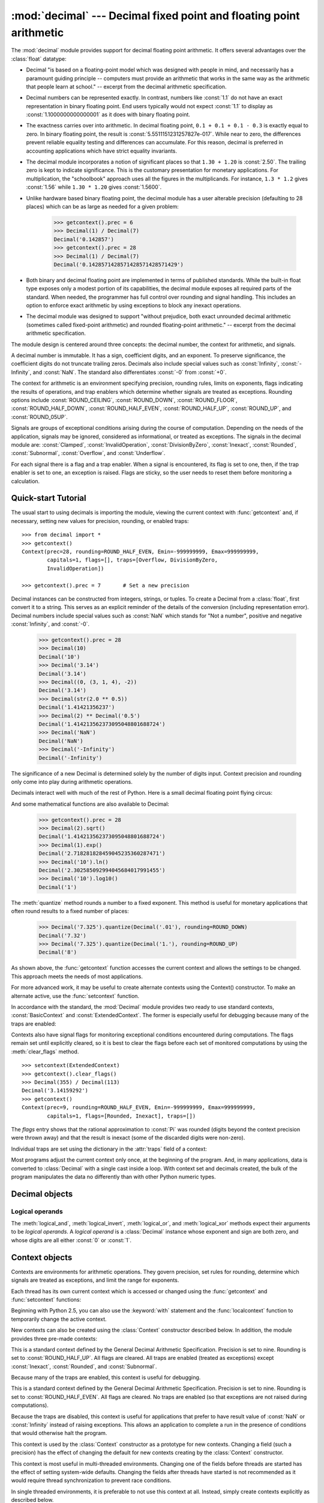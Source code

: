 
:mod:`decimal` --- Decimal fixed point and floating point arithmetic
====================================================================

.. module:: decimal
   :synopsis: Implementation of the General Decimal Arithmetic  Specification.


.. moduleauthor:: Eric Price <eprice at tjhsst.edu>
.. moduleauthor:: Facundo Batista <facundo at taniquetil.com.ar>
.. moduleauthor:: Raymond Hettinger <python at rcn.com>
.. moduleauthor:: Aahz <aahz at pobox.com>
.. moduleauthor:: Tim Peters <tim.one at comcast.net>


.. sectionauthor:: Raymond D. Hettinger <python at rcn.com>

.. versionadded:: 2.4

.. import modules for testing inline doctests with the Sphinx doctest builder
.. testsetup:: *

   import decimal
   import math
   from decimal import *
   # make sure each group gets a fresh context
   setcontext(Context())

The :mod:`decimal` module provides support for decimal floating point
arithmetic.  It offers several advantages over the :class:`float` datatype:

* Decimal "is based on a floating-point model which was designed with people
  in mind, and necessarily has a paramount guiding principle -- computers must
  provide an arithmetic that works in the same way as the arithmetic that
  people learn at school." -- excerpt from the decimal arithmetic specification.

* Decimal numbers can be represented exactly.  In contrast, numbers like
  :const:`1.1` do not have an exact representation in binary floating point. End
  users typically would not expect :const:`1.1` to display as
  :const:`1.1000000000000001` as it does with binary floating point.

* The exactness carries over into arithmetic.  In decimal floating point, ``0.1
  + 0.1 + 0.1 - 0.3`` is exactly equal to zero.  In binary floating point, the result
  is :const:`5.5511151231257827e-017`.  While near to zero, the differences
  prevent reliable equality testing and differences can accumulate. For this
  reason, decimal is preferred in accounting applications which have strict
  equality invariants.

* The decimal module incorporates a notion of significant places so that ``1.30
  + 1.20`` is :const:`2.50`.  The trailing zero is kept to indicate significance.
  This is the customary presentation for monetary applications. For
  multiplication, the "schoolbook" approach uses all the figures in the
  multiplicands.  For instance, ``1.3 * 1.2`` gives :const:`1.56` while ``1.30 *
  1.20`` gives :const:`1.5600`.

* Unlike hardware based binary floating point, the decimal module has a user
  alterable precision (defaulting to 28 places) which can be as large as needed for
  a given problem:

     >>> getcontext().prec = 6
     >>> Decimal(1) / Decimal(7)
     Decimal('0.142857')
     >>> getcontext().prec = 28
     >>> Decimal(1) / Decimal(7)
     Decimal('0.1428571428571428571428571429')

* Both binary and decimal floating point are implemented in terms of published
  standards.  While the built-in float type exposes only a modest portion of its
  capabilities, the decimal module exposes all required parts of the standard.
  When needed, the programmer has full control over rounding and signal handling.
  This includes an option to enforce exact arithmetic by using exceptions
  to block any inexact operations.

* The decimal module was designed to support "without prejudice, both exact
  unrounded decimal arithmetic (sometimes called fixed-point arithmetic)
  and rounded floating-point arithmetic."  -- excerpt from the decimal
  arithmetic specification.

The module design is centered around three concepts:  the decimal number, the
context for arithmetic, and signals.

A decimal number is immutable.  It has a sign, coefficient digits, and an
exponent.  To preserve significance, the coefficient digits do not truncate
trailing zeros.  Decimals also include special values such as
:const:`Infinity`, :const:`-Infinity`, and :const:`NaN`.  The standard also
differentiates :const:`-0` from :const:`+0`.

The context for arithmetic is an environment specifying precision, rounding
rules, limits on exponents, flags indicating the results of operations, and trap
enablers which determine whether signals are treated as exceptions.  Rounding
options include :const:`ROUND_CEILING`, :const:`ROUND_DOWN`,
:const:`ROUND_FLOOR`, :const:`ROUND_HALF_DOWN`, :const:`ROUND_HALF_EVEN`,
:const:`ROUND_HALF_UP`, :const:`ROUND_UP`, and :const:`ROUND_05UP`.

Signals are groups of exceptional conditions arising during the course of
computation.  Depending on the needs of the application, signals may be ignored,
considered as informational, or treated as exceptions. The signals in the
decimal module are: :const:`Clamped`, :const:`InvalidOperation`,
:const:`DivisionByZero`, :const:`Inexact`, :const:`Rounded`, :const:`Subnormal`,
:const:`Overflow`, and :const:`Underflow`.

For each signal there is a flag and a trap enabler.  When a signal is
encountered, its flag is set to one, then, if the trap enabler is
set to one, an exception is raised.  Flags are sticky, so the user needs to
reset them before monitoring a calculation.


.. seealso::

   * IBM's General Decimal Arithmetic Specification, `The General Decimal Arithmetic
     Specification <http://www2.hursley.ibm.com/decimal/decarith.html>`_.

   * IEEE standard 854-1987, `Unofficial IEEE 854 Text
     <http://754r.ucbtest.org/standards/854.pdf>`_.

.. %%%%%%%%%%%%%%%%%%%%%%%%%%%%%%%%%%%%%%%%%%%%%%%%%%%%%%%%%%%%%%%


.. _decimal-tutorial:

Quick-start Tutorial
--------------------

The usual start to using decimals is importing the module, viewing the current
context with :func:`getcontext` and, if necessary, setting new values for
precision, rounding, or enabled traps::

   >>> from decimal import *
   >>> getcontext()
   Context(prec=28, rounding=ROUND_HALF_EVEN, Emin=-999999999, Emax=999999999,
           capitals=1, flags=[], traps=[Overflow, DivisionByZero,
           InvalidOperation])

   >>> getcontext().prec = 7       # Set a new precision

Decimal instances can be constructed from integers, strings, or tuples.  To
create a Decimal from a :class:`float`, first convert it to a string.  This
serves as an explicit reminder of the details of the conversion (including
representation error).  Decimal numbers include special values such as
:const:`NaN` which stands for "Not a number", positive and negative
:const:`Infinity`, and :const:`-0`.

   >>> getcontext().prec = 28
   >>> Decimal(10)
   Decimal('10')
   >>> Decimal('3.14')
   Decimal('3.14')
   >>> Decimal((0, (3, 1, 4), -2))
   Decimal('3.14')
   >>> Decimal(str(2.0 ** 0.5))
   Decimal('1.41421356237')
   >>> Decimal(2) ** Decimal('0.5')
   Decimal('1.414213562373095048801688724')
   >>> Decimal('NaN')
   Decimal('NaN')
   >>> Decimal('-Infinity')
   Decimal('-Infinity')

The significance of a new Decimal is determined solely by the number of digits
input.  Context precision and rounding only come into play during arithmetic
operations.

.. doctest:: newcontext

   >>> getcontext().prec = 6
   >>> Decimal('3.0')
   Decimal('3.0')
   >>> Decimal('3.1415926535')
   Decimal('3.1415926535')
   >>> Decimal('3.1415926535') + Decimal('2.7182818285')
   Decimal('5.85987')
   >>> getcontext().rounding = ROUND_UP
   >>> Decimal('3.1415926535') + Decimal('2.7182818285')
   Decimal('5.85988')

Decimals interact well with much of the rest of Python.  Here is a small decimal
floating point flying circus:

.. doctest::
   :options: +NORMALIZE_WHITESPACE

   >>> data = map(Decimal, '1.34 1.87 3.45 2.35 1.00 0.03 9.25'.split())
   >>> max(data)
   Decimal('9.25')
   >>> min(data)
   Decimal('0.03')
   >>> sorted(data)
   [Decimal('0.03'), Decimal('1.00'), Decimal('1.34'), Decimal('1.87'),
    Decimal('2.35'), Decimal('3.45'), Decimal('9.25')]
   >>> sum(data)
   Decimal('19.29')
   >>> a,b,c = data[:3]
   >>> str(a)
   '1.34'
   >>> float(a)
   1.3400000000000001
   >>> round(a, 1)     # round() first converts to binary floating point
   1.3
   >>> int(a)
   1
   >>> a * 5
   Decimal('6.70')
   >>> a * b
   Decimal('2.5058')
   >>> c % a
   Decimal('0.77')

And some mathematical functions are also available to Decimal:

   >>> getcontext().prec = 28
   >>> Decimal(2).sqrt()
   Decimal('1.414213562373095048801688724')
   >>> Decimal(1).exp()
   Decimal('2.718281828459045235360287471')
   >>> Decimal('10').ln()
   Decimal('2.302585092994045684017991455')
   >>> Decimal('10').log10()
   Decimal('1')

The :meth:`quantize` method rounds a number to a fixed exponent.  This method is
useful for monetary applications that often round results to a fixed number of
places:

   >>> Decimal('7.325').quantize(Decimal('.01'), rounding=ROUND_DOWN)
   Decimal('7.32')
   >>> Decimal('7.325').quantize(Decimal('1.'), rounding=ROUND_UP)
   Decimal('8')

As shown above, the :func:`getcontext` function accesses the current context and
allows the settings to be changed.  This approach meets the needs of most
applications.

For more advanced work, it may be useful to create alternate contexts using the
Context() constructor.  To make an alternate active, use the :func:`setcontext`
function.

In accordance with the standard, the :mod:`Decimal` module provides two ready to
use standard contexts, :const:`BasicContext` and :const:`ExtendedContext`. The
former is especially useful for debugging because many of the traps are
enabled:

.. doctest:: newcontext
   :options: +NORMALIZE_WHITESPACE

   >>> myothercontext = Context(prec=60, rounding=ROUND_HALF_DOWN)
   >>> setcontext(myothercontext)
   >>> Decimal(1) / Decimal(7)
   Decimal('0.142857142857142857142857142857142857142857142857142857142857')

   >>> ExtendedContext
   Context(prec=9, rounding=ROUND_HALF_EVEN, Emin=-999999999, Emax=999999999,
           capitals=1, flags=[], traps=[])
   >>> setcontext(ExtendedContext)
   >>> Decimal(1) / Decimal(7)
   Decimal('0.142857143')
   >>> Decimal(42) / Decimal(0)
   Decimal('Infinity')

   >>> setcontext(BasicContext)
   >>> Decimal(42) / Decimal(0)
   Traceback (most recent call last):
     File "<pyshell#143>", line 1, in -toplevel-
       Decimal(42) / Decimal(0)
   DivisionByZero: x / 0

Contexts also have signal flags for monitoring exceptional conditions
encountered during computations.  The flags remain set until explicitly cleared,
so it is best to clear the flags before each set of monitored computations by
using the :meth:`clear_flags` method. ::

   >>> setcontext(ExtendedContext)
   >>> getcontext().clear_flags()
   >>> Decimal(355) / Decimal(113)
   Decimal('3.14159292')
   >>> getcontext()
   Context(prec=9, rounding=ROUND_HALF_EVEN, Emin=-999999999, Emax=999999999,
           capitals=1, flags=[Rounded, Inexact], traps=[])

The *flags* entry shows that the rational approximation to :const:`Pi` was
rounded (digits beyond the context precision were thrown away) and that the
result is inexact (some of the discarded digits were non-zero).

Individual traps are set using the dictionary in the :attr:`traps` field of a
context:

.. doctest:: newcontext

   >>> setcontext(ExtendedContext)
   >>> Decimal(1) / Decimal(0)
   Decimal('Infinity')
   >>> getcontext().traps[DivisionByZero] = 1
   >>> Decimal(1) / Decimal(0)
   Traceback (most recent call last):
     File "<pyshell#112>", line 1, in -toplevel-
       Decimal(1) / Decimal(0)
   DivisionByZero: x / 0

Most programs adjust the current context only once, at the beginning of the
program.  And, in many applications, data is converted to :class:`Decimal` with
a single cast inside a loop.  With context set and decimals created, the bulk of
the program manipulates the data no differently than with other Python numeric
types.

.. %%%%%%%%%%%%%%%%%%%%%%%%%%%%%%%%%%%%%%%%%%%%%%%%%%%%%%%%%%%%%%%


.. _decimal-decimal:

Decimal objects
---------------


.. class:: Decimal([value [, context]])

   Construct a new :class:`Decimal` object based from *value*.

   *value* can be an integer, string, tuple, or another :class:`Decimal`
   object. If no *value* is given, returns ``Decimal('0')``.  If *value* is a
   string, it should conform to the decimal numeric string syntax after leading
   and trailing whitespace characters are removed::

      sign           ::=  '+' | '-'
      digit          ::=  '0' | '1' | '2' | '3' | '4' | '5' | '6' | '7' | '8' | '9'
      indicator      ::=  'e' | 'E'
      digits         ::=  digit [digit]...
      decimal-part   ::=  digits '.' [digits] | ['.'] digits
      exponent-part  ::=  indicator [sign] digits
      infinity       ::=  'Infinity' | 'Inf'
      nan            ::=  'NaN' [digits] | 'sNaN' [digits]
      numeric-value  ::=  decimal-part [exponent-part] | infinity
      numeric-string ::=  [sign] numeric-value | [sign] nan  

   If *value* is a :class:`tuple`, it should have three components, a sign
   (:const:`0` for positive or :const:`1` for negative), a :class:`tuple` of
   digits, and an integer exponent. For example, ``Decimal((0, (1, 4, 1, 4), -3))``
   returns ``Decimal('1.414')``.

   The *context* precision does not affect how many digits are stored. That is
   determined exclusively by the number of digits in *value*. For example,
   ``Decimal('3.00000')`` records all five zeros even if the context precision is
   only three.

   The purpose of the *context* argument is determining what to do if *value* is a
   malformed string.  If the context traps :const:`InvalidOperation`, an exception
   is raised; otherwise, the constructor returns a new Decimal with the value of
   :const:`NaN`.

   Once constructed, :class:`Decimal` objects are immutable.

   .. versionchanged:: 2.6
      leading and trailing whitespace characters are permitted when
      creating a Decimal instance from a string.

   Decimal floating point objects share many properties with the other built-in
   numeric types such as :class:`float` and :class:`int`.  All of the usual math
   operations and special methods apply.  Likewise, decimal objects can be
   copied, pickled, printed, used as dictionary keys, used as set elements,
   compared, sorted, and coerced to another type (such as :class:`float` or
   :class:`long`).

   In addition to the standard numeric properties, decimal floating point
   objects also have a number of specialized methods:


   .. method:: adjusted()

      Return the adjusted exponent after shifting out the coefficient's
      rightmost digits until only the lead digit remains:
      ``Decimal('321e+5').adjusted()`` returns seven.  Used for determining the
      position of the most significant digit with respect to the decimal point.


   .. method:: as_tuple()

      Return a :term:`named tuple` representation of the number:
      ``DecimalTuple(sign, digits, exponent)``.

      .. versionchanged:: 2.6
         Use a named tuple.


   .. method:: canonical()

      Return the canonical encoding of the argument.  Currently, the encoding of
      a :class:`Decimal` instance is always canonical, so this operation returns
      its argument unchanged.

      .. versionadded:: 2.6

   .. method:: compare(other[, context])

      Compare the values of two Decimal instances.  This operation behaves in
      the same way as the usual comparison method :meth:`__cmp__`, except that
      :meth:`compare` returns a Decimal instance rather than an integer, and if
      either operand is a NaN then the result is a NaN::

         a or b is a NaN ==> Decimal('NaN')
         a < b           ==> Decimal('-1')
         a == b          ==> Decimal('0')
         a > b           ==> Decimal('1')

   .. method:: compare_signal(other[, context])

      This operation is identical to the :meth:`compare` method, except that all
      NaNs signal.  That is, if neither operand is a signaling NaN then any
      quiet NaN operand is treated as though it were a signaling NaN.

      .. versionadded:: 2.6

   .. method:: compare_total(other)

      Compare two operands using their abstract representation rather than their
      numerical value.  Similar to the :meth:`compare` method, but the result
      gives a total ordering on :class:`Decimal` instances.  Two
      :class:`Decimal` instances with the same numeric value but different
      representations compare unequal in this ordering:

         >>> Decimal('12.0').compare_total(Decimal('12'))
         Decimal('-1')

      Quiet and signaling NaNs are also included in the total ordering.  The
      result of this function is ``Decimal('0')`` if both operands have the same
      representation, ``Decimal('-1')`` if the first operand is lower in the
      total order than the second, and ``Decimal('1')`` if the first operand is
      higher in the total order than the second operand.  See the specification
      for details of the total order.

      .. versionadded:: 2.6

   .. method:: compare_total_mag(other)

      Compare two operands using their abstract representation rather than their
      value as in :meth:`compare_total`, but ignoring the sign of each operand.
      ``x.compare_total_mag(y)`` is equivalent to
      ``x.copy_abs().compare_total(y.copy_abs())``.

      .. versionadded:: 2.6

   .. method:: conjugate()

      Just returns self, this method is only to comply with the Decimal
      Specification.

      .. versionadded:: 2.6

   .. method:: copy_abs()

      Return the absolute value of the argument.  This operation is unaffected
      by the context and is quiet: no flags are changed and no rounding is
      performed.

      .. versionadded:: 2.6

   .. method:: copy_negate()

      Return the negation of the argument.  This operation is unaffected by the
      context and is quiet: no flags are changed and no rounding is performed.

      .. versionadded:: 2.6

   .. method:: copy_sign(other)

      Return a copy of the first operand with the sign set to be the same as the
      sign of the second operand.  For example:

         >>> Decimal('2.3').copy_sign(Decimal('-1.5'))
         Decimal('-2.3')

      This operation is unaffected by the context and is quiet: no flags are
      changed and no rounding is performed.

      .. versionadded:: 2.6

   .. method:: exp([context])

      Return the value of the (natural) exponential function ``e**x`` at the
      given number.  The result is correctly rounded using the
      :const:`ROUND_HALF_EVEN` rounding mode.

      >>> Decimal(1).exp()
      Decimal('2.718281828459045235360287471')
      >>> Decimal(321).exp()
      Decimal('2.561702493119680037517373933E+139')

      .. versionadded:: 2.6

   .. method:: fma(other, third[, context])

      Fused multiply-add.  Return self*other+third with no rounding of the
      intermediate product self*other.

      >>> Decimal(2).fma(3, 5)
      Decimal('11')

      .. versionadded:: 2.6

   .. method:: is_canonical()

      Return :const:`True` if the argument is canonical and :const:`False`
      otherwise.  Currently, a :class:`Decimal` instance is always canonical, so
      this operation always returns :const:`True`.

      .. versionadded:: 2.6

   .. method:: is_finite()

      Return :const:`True` if the argument is a finite number, and
      :const:`False` if the argument is an infinity or a NaN.

      .. versionadded:: 2.6

   .. method:: is_infinite()

      Return :const:`True` if the argument is either positive or negative
      infinity and :const:`False` otherwise.

      .. versionadded:: 2.6

   .. method:: is_nan()

      Return :const:`True` if the argument is a (quiet or signaling) NaN and
      :const:`False` otherwise.

      .. versionadded:: 2.6

   .. method:: is_normal()

      Return :const:`True` if the argument is a *normal* finite number.  Return
      :const:`False` if the argument is zero, subnormal, infinite or a NaN.

      .. versionadded:: 2.6

   .. method:: is_qnan()

      Return :const:`True` if the argument is a quiet NaN, and
      :const:`False` otherwise.

      .. versionadded:: 2.6

   .. method:: is_signed()

      Return :const:`True` if the argument has a negative sign and
      :const:`False` otherwise.  Note that zeros and NaNs can both carry signs.

      .. versionadded:: 2.6

   .. method:: is_snan()

      Return :const:`True` if the argument is a signaling NaN and :const:`False`
      otherwise.

      .. versionadded:: 2.6

   .. method:: is_subnormal()

      Return :const:`True` if the argument is subnormal, and :const:`False`
      otherwise.

      .. versionadded:: 2.6

   .. method:: is_zero()

      Return :const:`True` if the argument is a (positive or negative) zero and
      :const:`False` otherwise.

      .. versionadded:: 2.6

   .. method:: ln([context])

      Return the natural (base e) logarithm of the operand.  The result is
      correctly rounded using the :const:`ROUND_HALF_EVEN` rounding mode.

      .. versionadded:: 2.6

   .. method:: log10([context])

      Return the base ten logarithm of the operand.  The result is correctly
      rounded using the :const:`ROUND_HALF_EVEN` rounding mode.

      .. versionadded:: 2.6

   .. method:: logb([context])

      For a nonzero number, return the adjusted exponent of its operand as a
      :class:`Decimal` instance.  If the operand is a zero then
      ``Decimal('-Infinity')`` is returned and the :const:`DivisionByZero` flag
      is raised.  If the operand is an infinity then ``Decimal('Infinity')`` is
      returned.

      .. versionadded:: 2.6

   .. method:: logical_and(other[, context])

      :meth:`logical_and` is a logical operation which takes two *logical
      operands* (see :ref:`logical_operands_label`).  The result is the
      digit-wise ``and`` of the two operands.

      .. versionadded:: 2.6

   .. method:: logical_invert(other[, context])

      :meth:`logical_invert` is a logical operation.  The argument must
      be a *logical operand* (see :ref:`logical_operands_label`).  The
      result is the digit-wise inversion of the operand.

      .. versionadded:: 2.6

   .. method:: logical_or(other[, context])

      :meth:`logical_or` is a logical operation which takes two *logical
      operands* (see :ref:`logical_operands_label`).  The result is the
      digit-wise ``or`` of the two operands.

      .. versionadded:: 2.6

   .. method:: logical_xor(other[, context])

      :meth:`logical_xor` is a logical operation which takes two *logical
      operands* (see :ref:`logical_operands_label`).  The result is the
      digit-wise exclusive or of the two operands.

      .. versionadded:: 2.6

   .. method:: max(other[, context])

      Like ``max(self, other)`` except that the context rounding rule is applied
      before returning and that :const:`NaN` values are either signaled or
      ignored (depending on the context and whether they are signaling or
      quiet).

   .. method:: max_mag(other[, context])

      Similar to the :meth:`max` method, but the comparison is done using the
      absolute values of the operands.

      .. versionadded:: 2.6

   .. method:: min(other[, context])

      Like ``min(self, other)`` except that the context rounding rule is applied
      before returning and that :const:`NaN` values are either signaled or
      ignored (depending on the context and whether they are signaling or
      quiet).

   .. method:: min_mag(other[, context])

      Similar to the :meth:`min` method, but the comparison is done using the
      absolute values of the operands.

      .. versionadded:: 2.6

   .. method:: next_minus([context])

      Return the largest number representable in the given context (or in the
      current thread's context if no context is given) that is smaller than the
      given operand.

      .. versionadded:: 2.6

   .. method:: next_plus([context])

      Return the smallest number representable in the given context (or in the
      current thread's context if no context is given) that is larger than the
      given operand.

      .. versionadded:: 2.6

   .. method:: next_toward(other[, context])

      If the two operands are unequal, return the number closest to the first
      operand in the direction of the second operand.  If both operands are
      numerically equal, return a copy of the first operand with the sign set to
      be the same as the sign of the second operand.

      .. versionadded:: 2.6

   .. method:: normalize([context])

      Normalize the number by stripping the rightmost trailing zeros and
      converting any result equal to :const:`Decimal('0')` to
      :const:`Decimal('0e0')`. Used for producing canonical values for members
      of an equivalence class. For example, ``Decimal('32.100')`` and
      ``Decimal('0.321000e+2')`` both normalize to the equivalent value
      ``Decimal('32.1')``.

   .. method:: number_class([context])

      Return a string describing the *class* of the operand.  The returned value
      is one of the following ten strings.

      * ``"-Infinity"``, indicating that the operand is negative infinity.
      * ``"-Normal"``, indicating that the operand is a negative normal number.
      * ``"-Subnormal"``, indicating that the operand is negative and subnormal.
      * ``"-Zero"``, indicating that the operand is a negative zero.
      * ``"+Zero"``, indicating that the operand is a positive zero.
      * ``"+Subnormal"``, indicating that the operand is positive and subnormal.
      * ``"+Normal"``, indicating that the operand is a positive normal number.
      * ``"+Infinity"``, indicating that the operand is positive infinity.
      * ``"NaN"``, indicating that the operand is a quiet NaN (Not a Number).
      * ``"sNaN"``, indicating that the operand is a signaling NaN.

      .. versionadded:: 2.6

   .. method:: quantize(exp[, rounding[, context[, watchexp]]])

      Return a value equal to the first operand after rounding and having the
      exponent of the second operand.

      >>> Decimal('1.41421356').quantize(Decimal('1.000'))
      Decimal('1.414')

      Unlike other operations, if the length of the coefficient after the
      quantize operation would be greater than precision, then an
      :const:`InvalidOperation` is signaled. This guarantees that, unless there
      is an error condition, the quantized exponent is always equal to that of
      the right-hand operand.

      Also unlike other operations, quantize never signals Underflow, even if
      the result is subnormal and inexact.

      If the exponent of the second operand is larger than that of the first
      then rounding may be necessary.  In this case, the rounding mode is
      determined by the ``rounding`` argument if given, else by the given
      ``context`` argument; if neither argument is given the rounding mode of
      the current thread's context is used.

      If *watchexp* is set (default), then an error is returned whenever the
      resulting exponent is greater than :attr:`Emax` or less than
      :attr:`Etiny`.

   .. method:: radix()

      Return ``Decimal(10)``, the radix (base) in which the :class:`Decimal`
      class does all its arithmetic.  Included for compatibility with the
      specification.

      .. versionadded:: 2.6

   .. method:: remainder_near(other[, context])

      Compute the modulo as either a positive or negative value depending on
      which is closest to zero.  For instance, ``Decimal(10).remainder_near(6)``
      returns ``Decimal('-2')`` which is closer to zero than ``Decimal('4')``.

      If both are equally close, the one chosen will have the same sign as
      *self*.

   .. method:: rotate(other[, context])

      Return the result of rotating the digits of the first operand by an amount
      specified by the second operand.  The second operand must be an integer in
      the range -precision through precision.  The absolute value of the second
      operand gives the number of places to rotate.  If the second operand is
      positive then rotation is to the left; otherwise rotation is to the right.
      The coefficient of the first operand is padded on the left with zeros to
      length precision if necessary.  The sign and exponent of the first operand
      are unchanged.

      .. versionadded:: 2.6

   .. method:: same_quantum(other[, context])

      Test whether self and other have the same exponent or whether both are
      :const:`NaN`.

   .. method:: scaleb(other[, context])

      Return the first operand with exponent adjusted by the second.
      Equivalently, return the first operand multiplied by ``10**other``.  The
      second operand must be an integer.

      .. versionadded:: 2.6

   .. method:: shift(other[, context])

      Return the result of shifting the digits of the first operand by an amount
      specified by the second operand.  The second operand must be an integer in
      the range -precision through precision.  The absolute value of the second
      operand gives the number of places to shift.  If the second operand is
      positive then the shift is to the left; otherwise the shift is to the
      right.  Digits shifted into the coefficient are zeros.  The sign and
      exponent of the first operand are unchanged.

      .. versionadded:: 2.6

   .. method:: sqrt([context])

      Return the square root of the argument to full precision.


   .. method:: to_eng_string([context])

      Convert to an engineering-type string.

      Engineering notation has an exponent which is a multiple of 3, so there
      are up to 3 digits left of the decimal place.  For example, converts
      ``Decimal('123E+1')`` to ``Decimal('1.23E+3')``

   .. method:: to_integral([rounding[, context]])

      Identical to the :meth:`to_integral_value` method.  The ``to_integral``
      name has been kept for compatibility with older versions.

   .. method:: to_integral_exact([rounding[, context]])

      Round to the nearest integer, signaling :const:`Inexact` or
      :const:`Rounded` as appropriate if rounding occurs.  The rounding mode is
      determined by the ``rounding`` parameter if given, else by the given
      ``context``.  If neither parameter is given then the rounding mode of the
      current context is used.

      .. versionadded:: 2.6

   .. method:: to_integral_value([rounding[, context]])

      Round to the nearest integer without signaling :const:`Inexact` or
      :const:`Rounded`.  If given, applies *rounding*; otherwise, uses the
      rounding method in either the supplied *context* or the current context.

      .. versionchanged:: 2.6
         renamed from ``to_integral`` to ``to_integral_value``.  The old name
         remains valid for compatibility.

.. _logical_operands_label:

Logical operands
^^^^^^^^^^^^^^^^

The :meth:`logical_and`, :meth:`logical_invert`, :meth:`logical_or`,
and :meth:`logical_xor` methods expect their arguments to be *logical
operands*.  A *logical operand* is a :class:`Decimal` instance whose
exponent and sign are both zero, and whose digits are all either
:const:`0` or :const:`1`.

.. %%%%%%%%%%%%%%%%%%%%%%%%%%%%%%%%%%%%%%%%%%%%%%%%%%%%%%%%%%%%%%%


.. _decimal-context:

Context objects
---------------

Contexts are environments for arithmetic operations.  They govern precision, set
rules for rounding, determine which signals are treated as exceptions, and limit
the range for exponents.

Each thread has its own current context which is accessed or changed using the
:func:`getcontext` and :func:`setcontext` functions:


.. function:: getcontext()

   Return the current context for the active thread.


.. function:: setcontext(c)

   Set the current context for the active thread to *c*.

Beginning with Python 2.5, you can also use the :keyword:`with` statement and
the :func:`localcontext` function to temporarily change the active context.


.. function:: localcontext([c])

   Return a context manager that will set the current context for the active thread
   to a copy of *c* on entry to the with-statement and restore the previous context
   when exiting the with-statement. If no context is specified, a copy of the
   current context is used.

   .. versionadded:: 2.5

   For example, the following code sets the current decimal precision to 42 places,
   performs a calculation, and then automatically restores the previous context::

      from decimal import localcontext

      with localcontext() as ctx:
          ctx.prec = 42   # Perform a high precision calculation
          s = calculate_something()
      s = +s  # Round the final result back to the default precision

New contexts can also be created using the :class:`Context` constructor
described below. In addition, the module provides three pre-made contexts:


.. class:: BasicContext

   This is a standard context defined by the General Decimal Arithmetic
   Specification.  Precision is set to nine.  Rounding is set to
   :const:`ROUND_HALF_UP`.  All flags are cleared.  All traps are enabled (treated
   as exceptions) except :const:`Inexact`, :const:`Rounded`, and
   :const:`Subnormal`.

   Because many of the traps are enabled, this context is useful for debugging.


.. class:: ExtendedContext

   This is a standard context defined by the General Decimal Arithmetic
   Specification.  Precision is set to nine.  Rounding is set to
   :const:`ROUND_HALF_EVEN`.  All flags are cleared.  No traps are enabled (so that
   exceptions are not raised during computations).

   Because the traps are disabled, this context is useful for applications that
   prefer to have result value of :const:`NaN` or :const:`Infinity` instead of
   raising exceptions.  This allows an application to complete a run in the
   presence of conditions that would otherwise halt the program.


.. class:: DefaultContext

   This context is used by the :class:`Context` constructor as a prototype for new
   contexts.  Changing a field (such a precision) has the effect of changing the
   default for new contexts creating by the :class:`Context` constructor.

   This context is most useful in multi-threaded environments.  Changing one of the
   fields before threads are started has the effect of setting system-wide
   defaults.  Changing the fields after threads have started is not recommended as
   it would require thread synchronization to prevent race conditions.

   In single threaded environments, it is preferable to not use this context at
   all.  Instead, simply create contexts explicitly as described below.

   The default values are precision=28, rounding=ROUND_HALF_EVEN, and enabled traps
   for Overflow, InvalidOperation, and DivisionByZero.

In addition to the three supplied contexts, new contexts can be created with the
:class:`Context` constructor.


.. class:: Context(prec=None, rounding=None, traps=None, flags=None, Emin=None, Emax=None, capitals=1)

   Creates a new context.  If a field is not specified or is :const:`None`, the
   default values are copied from the :const:`DefaultContext`.  If the *flags*
   field is not specified or is :const:`None`, all flags are cleared.

   The *prec* field is a positive integer that sets the precision for arithmetic
   operations in the context.

   The *rounding* option is one of:

   * :const:`ROUND_CEILING` (towards :const:`Infinity`),
   * :const:`ROUND_DOWN` (towards zero),
   * :const:`ROUND_FLOOR` (towards :const:`-Infinity`),
   * :const:`ROUND_HALF_DOWN` (to nearest with ties going towards zero),
   * :const:`ROUND_HALF_EVEN` (to nearest with ties going to nearest even integer),
   * :const:`ROUND_HALF_UP` (to nearest with ties going away from zero), or
   * :const:`ROUND_UP` (away from zero).
   * :const:`ROUND_05UP` (away from zero if last digit after rounding towards zero 
     would have been 0 or 5; otherwise towards zero)

   The *traps* and *flags* fields list any signals to be set. Generally, new
   contexts should only set traps and leave the flags clear.

   The *Emin* and *Emax* fields are integers specifying the outer limits allowable
   for exponents.

   The *capitals* field is either :const:`0` or :const:`1` (the default). If set to
   :const:`1`, exponents are printed with a capital :const:`E`; otherwise, a
   lowercase :const:`e` is used: :const:`Decimal('6.02e+23')`.

   .. versionchanged:: 2.6
      The :const:`ROUND_05UP` rounding mode was added.

   The :class:`Context` class defines several general purpose methods as well as
   a large number of methods for doing arithmetic directly in a given context.
   In addition, for each of the :class:`Decimal` methods described above (with
   the exception of the :meth:`adjusted` and :meth:`as_tuple` methods) there is
   a corresponding :class:`Context` method.  For example, ``C.exp(x)`` is
   equivalent to ``x.exp(context=C)``.


   .. method:: clear_flags()

      Resets all of the flags to :const:`0`.

   .. method:: copy()

      Return a duplicate of the context.

   .. method:: copy_decimal(num)

      Return a copy of the Decimal instance num.

   .. method:: create_decimal(num)

      Creates a new Decimal instance from *num* but using *self* as
      context. Unlike the :class:`Decimal` constructor, the context precision,
      rounding method, flags, and traps are applied to the conversion.

      This is useful because constants are often given to a greater precision
      than is needed by the application.  Another benefit is that rounding
      immediately eliminates unintended effects from digits beyond the current
      precision. In the following example, using unrounded inputs means that
      adding zero to a sum can change the result:

      .. doctest:: newcontext

         >>> getcontext().prec = 3
         >>> Decimal('3.4445') + Decimal('1.0023')
         Decimal('4.45')
         >>> Decimal('3.4445') + Decimal(0) + Decimal('1.0023')
         Decimal('4.44')

      This method implements the to-number operation of the IBM specification.
      If the argument is a string, no leading or trailing whitespace is
      permitted.

   .. method:: Etiny()

      Returns a value equal to ``Emin - prec + 1`` which is the minimum exponent
      value for subnormal results.  When underflow occurs, the exponent is set
      to :const:`Etiny`.


   .. method:: Etop()

      Returns a value equal to ``Emax - prec + 1``.

   The usual approach to working with decimals is to create :class:`Decimal`
   instances and then apply arithmetic operations which take place within the
   current context for the active thread.  An alternative approach is to use
   context methods for calculating within a specific context.  The methods are
   similar to those for the :class:`Decimal` class and are only briefly
   recounted here.


   .. method:: abs(x)

      Returns the absolute value of *x*.


   .. method:: add(x, y)

      Return the sum of *x* and *y*.


   .. method:: canonical(x)

      Returns the same Decimal object *x*.


   .. method:: compare(x, y)

      Compares *x* and *y* numerically.


   .. method:: compare_signal(x, y)

      Compares the values of the two operands numerically.


   .. method:: compare_total(x, y)

      Compares two operands using their abstract representation.


   .. method:: compare_total_mag(x, y)

      Compares two operands using their abstract representation, ignoring sign.


   .. method:: copy_abs(x)

      Returns a copy of *x* with the sign set to 0.


   .. method:: copy_negate(x)

      Returns a copy of *x* with the sign inverted.


   .. method:: copy_sign(x, y)

      Copies the sign from *y* to *x*.


   .. method:: divide(x, y)

      Return *x* divided by *y*.


   .. method:: divide_int(x, y)

      Return *x* divided by *y*, truncated to an integer.


   .. method:: divmod(x, y)

      Divides two numbers and returns the integer part of the result.


   .. method:: exp(x)

      Returns `e ** x`.


   .. method:: fma(x, y, z)

      Returns *x* multiplied by *y*, plus *z*.


   .. method:: is_canonical(x)

      Returns True if *x* is canonical; otherwise returns False.


   .. method:: is_finite(x)

      Returns True if *x* is finite; otherwise returns False.


   .. method:: is_infinite(x)

      Returns True if *x* is infinite; otherwise returns False.


   .. method:: is_nan(x)

      Returns True if *x* is a qNaN or sNaN; otherwise returns False.


   .. method:: is_normal(x)

      Returns True if *x* is a normal number; otherwise returns False.


   .. method:: is_qnan(x)

      Returns True if *x* is a quiet NaN; otherwise returns False.


   .. method:: is_signed(x)

      Returns True if *x* is negative; otherwise returns False.


   .. method:: is_snan(x)

      Returns True if *x* is a signaling NaN; otherwise returns False.


   .. method:: is_subnormal(x)

      Returns True if *x* is subnormal; otherwise returns False.


   .. method:: is_zero(x)

      Returns True if *x* is a zero; otherwise returns False.


   .. method:: ln(x)

      Returns the natural (base e) logarithm of *x*.


   .. method:: log10(x)

      Returns the base 10 logarithm of *x*.


   .. method:: logb(x)

       Returns the exponent of the magnitude of the operand's MSD.


   .. method:: logical_and(x, y)

      Applies the logical operation `and` between each operand's digits.


   .. method:: logical_invert(x)

      Invert all the digits in *x*.


   .. method:: logical_or(x, y)

      Applies the logical operation `or` between each operand's digits.


   .. method:: logical_xor(x, y)

      Applies the logical operation `xor` between each operand's digits.


   .. method:: max(x, y)

      Compares two values numerically and returns the maximum.


   .. method:: max_mag(x, y)

      Compares the values numerically with their sign ignored.


   .. method:: min(x, y)

      Compares two values numerically and returns the minimum.


   .. method:: min_mag(x, y)

      Compares the values numerically with their sign ignored.


   .. method:: minus(x)

      Minus corresponds to the unary prefix minus operator in Python.


   .. method:: multiply(x, y)

      Return the product of *x* and *y*.


   .. method:: next_minus(x)

      Returns the largest representable number smaller than *x*.


   .. method:: next_plus(x)

      Returns the smallest representable number larger than *x*.


   .. method:: next_toward(x, y)

      Returns the number closest to *x*, in direction towards *y*.


   .. method:: normalize(x)

      Reduces *x* to its simplest form.


   .. method:: number_class(x)

      Returns an indication of the class of *x*.


   .. method:: plus(x)

      Plus corresponds to the unary prefix plus operator in Python.  This
      operation applies the context precision and rounding, so it is *not* an
      identity operation.


   .. method:: power(x, y[, modulo])

      Return ``x`` to the power of ``y``, reduced modulo ``modulo`` if given.

      With two arguments, compute ``x**y``.  If ``x`` is negative then ``y``
      must be integral.  The result will be inexact unless ``y`` is integral and
      the result is finite and can be expressed exactly in 'precision' digits.
      The result should always be correctly rounded, using the rounding mode of
      the current thread's context.

      With three arguments, compute ``(x**y) % modulo``.  For the three argument
      form, the following restrictions on the arguments hold:

         - all three arguments must be integral
         - ``y`` must be nonnegative
         - at least one of ``x`` or ``y`` must be nonzero
         - ``modulo`` must be nonzero and have at most 'precision' digits

      The result of ``Context.power(x, y, modulo)`` is identical to the result
      that would be obtained by computing ``(x**y) % modulo`` with unbounded
      precision, but is computed more efficiently.  It is always exact.

      .. versionchanged:: 2.6 
         ``y`` may now be nonintegral in ``x**y``.
         Stricter requirements for the three-argument version.


   .. method:: quantize(x, y)

      Returns a value equal to *x* (rounded), having the exponent of *y*.


   .. method:: radix()

      Just returns 10, as this is Decimal, :)


   .. method:: remainder(x, y)

      Returns the remainder from integer division.

      The sign of the result, if non-zero, is the same as that of the original
      dividend.

   .. method:: remainder_near(x, y)

      Returns `x - y * n`, where *n* is the integer nearest the exact value
      of `x / y` (if the result is `0` then its sign will be the sign of *x*).


   .. method:: rotate(x, y)

      Returns a rotated copy of *x*, *y* times.


   .. method:: same_quantum(x, y)

      Returns True if the two operands have the same exponent.


   .. method:: scaleb (x, y)

      Returns the first operand after adding the second value its exp.


   .. method:: shift(x, y)

      Returns a shifted copy of *x*, *y* times.


   .. method:: sqrt(x)

      Square root of a non-negative number to context precision.


   .. method:: subtract(x, y)

      Return the difference between *x* and *y*.


   .. method:: to_eng_string(x)

      Converts a number to a string, using scientific notation.


   .. method:: to_integral_exact(x)

      Rounds to an integer.


   .. method:: to_sci_string(x)

      Converts a number to a string using scientific notation.

.. %%%%%%%%%%%%%%%%%%%%%%%%%%%%%%%%%%%%%%%%%%%%%%%%%%%%%%%%%%%%%%%


.. _decimal-signals:

Signals
-------

Signals represent conditions that arise during computation. Each corresponds to
one context flag and one context trap enabler.

The context flag is set whenever the condition is encountered. After the
computation, flags may be checked for informational purposes (for instance, to
determine whether a computation was exact). After checking the flags, be sure to
clear all flags before starting the next computation.

If the context's trap enabler is set for the signal, then the condition causes a
Python exception to be raised.  For example, if the :class:`DivisionByZero` trap
is set, then a :exc:`DivisionByZero` exception is raised upon encountering the
condition.


.. class:: Clamped

   Altered an exponent to fit representation constraints.

   Typically, clamping occurs when an exponent falls outside the context's
   :attr:`Emin` and :attr:`Emax` limits.  If possible, the exponent is reduced to
   fit by adding zeros to the coefficient.


.. class:: DecimalException

   Base class for other signals and a subclass of :exc:`ArithmeticError`.


.. class:: DivisionByZero

   Signals the division of a non-infinite number by zero.

   Can occur with division, modulo division, or when raising a number to a negative
   power.  If this signal is not trapped, returns :const:`Infinity` or
   :const:`-Infinity` with the sign determined by the inputs to the calculation.


.. class:: Inexact

   Indicates that rounding occurred and the result is not exact.

   Signals when non-zero digits were discarded during rounding. The rounded result
   is returned.  The signal flag or trap is used to detect when results are
   inexact.


.. class:: InvalidOperation

   An invalid operation was performed.

   Indicates that an operation was requested that does not make sense. If not
   trapped, returns :const:`NaN`.  Possible causes include::

      Infinity - Infinity
      0 * Infinity
      Infinity / Infinity
      x % 0
      Infinity % x
      x._rescale( non-integer )
      sqrt(-x) and x > 0
      0 ** 0
      x ** (non-integer)
      x ** Infinity      


.. class:: Overflow

   Numerical overflow.

   Indicates the exponent is larger than :attr:`Emax` after rounding has
   occurred.  If not trapped, the result depends on the rounding mode, either
   pulling inward to the largest representable finite number or rounding outward
   to :const:`Infinity`.  In either case, :class:`Inexact` and :class:`Rounded`
   are also signaled.


.. class:: Rounded

   Rounding occurred though possibly no information was lost.

   Signaled whenever rounding discards digits; even if those digits are zero
   (such as rounding :const:`5.00` to :const:`5.0`).  If not trapped, returns
   the result unchanged.  This signal is used to detect loss of significant
   digits.


.. class:: Subnormal

   Exponent was lower than :attr:`Emin` prior to rounding.

   Occurs when an operation result is subnormal (the exponent is too small). If
   not trapped, returns the result unchanged.


.. class:: Underflow

   Numerical underflow with result rounded to zero.

   Occurs when a subnormal result is pushed to zero by rounding. :class:`Inexact`
   and :class:`Subnormal` are also signaled.

The following table summarizes the hierarchy of signals::

   exceptions.ArithmeticError(exceptions.StandardError)
       DecimalException
           Clamped
           DivisionByZero(DecimalException, exceptions.ZeroDivisionError)
           Inexact
               Overflow(Inexact, Rounded)
               Underflow(Inexact, Rounded, Subnormal)
           InvalidOperation
           Rounded
           Subnormal

.. %%%%%%%%%%%%%%%%%%%%%%%%%%%%%%%%%%%%%%%%%%%%%%%%%%%%%%%%%%%%%%%


.. _decimal-notes:

Floating Point Notes
--------------------


Mitigating round-off error with increased precision
^^^^^^^^^^^^^^^^^^^^^^^^^^^^^^^^^^^^^^^^^^^^^^^^^^^

The use of decimal floating point eliminates decimal representation error
(making it possible to represent :const:`0.1` exactly); however, some operations
can still incur round-off error when non-zero digits exceed the fixed precision.

The effects of round-off error can be amplified by the addition or subtraction
of nearly offsetting quantities resulting in loss of significance.  Knuth
provides two instructive examples where rounded floating point arithmetic with
insufficient precision causes the breakdown of the associative and distributive
properties of addition:

.. doctest:: newcontext

   # Examples from Seminumerical Algorithms, Section 4.2.2.
   >>> from decimal import Decimal, getcontext
   >>> getcontext().prec = 8

   >>> u, v, w = Decimal(11111113), Decimal(-11111111), Decimal('7.51111111')
   >>> (u + v) + w
   Decimal('9.5111111')
   >>> u + (v + w)
   Decimal('10')

   >>> u, v, w = Decimal(20000), Decimal(-6), Decimal('6.0000003')
   >>> (u*v) + (u*w)
   Decimal('0.01')
   >>> u * (v+w)
   Decimal('0.0060000')

The :mod:`decimal` module makes it possible to restore the identities by
expanding the precision sufficiently to avoid loss of significance:

.. doctest:: newcontext

   >>> getcontext().prec = 20
   >>> u, v, w = Decimal(11111113), Decimal(-11111111), Decimal('7.51111111')
   >>> (u + v) + w
   Decimal('9.51111111')
   >>> u + (v + w)
   Decimal('9.51111111')
   >>> 
   >>> u, v, w = Decimal(20000), Decimal(-6), Decimal('6.0000003')
   >>> (u*v) + (u*w)
   Decimal('0.0060000')
   >>> u * (v+w)
   Decimal('0.0060000')


Special values
^^^^^^^^^^^^^^

The number system for the :mod:`decimal` module provides special values
including :const:`NaN`, :const:`sNaN`, :const:`-Infinity`, :const:`Infinity`,
and two zeros, :const:`+0` and :const:`-0`.

Infinities can be constructed directly with:  ``Decimal('Infinity')``. Also,
they can arise from dividing by zero when the :exc:`DivisionByZero` signal is
not trapped.  Likewise, when the :exc:`Overflow` signal is not trapped, infinity
can result from rounding beyond the limits of the largest representable number.

The infinities are signed (affine) and can be used in arithmetic operations
where they get treated as very large, indeterminate numbers.  For instance,
adding a constant to infinity gives another infinite result.

Some operations are indeterminate and return :const:`NaN`, or if the
:exc:`InvalidOperation` signal is trapped, raise an exception.  For example,
``0/0`` returns :const:`NaN` which means "not a number".  This variety of
:const:`NaN` is quiet and, once created, will flow through other computations
always resulting in another :const:`NaN`.  This behavior can be useful for a
series of computations that occasionally have missing inputs --- it allows the
calculation to proceed while flagging specific results as invalid.

A variant is :const:`sNaN` which signals rather than remaining quiet after every
operation.  This is a useful return value when an invalid result needs to
interrupt a calculation for special handling.

The behavior of Python's comparison operators can be a little surprising where a
:const:`NaN` is involved.  A test for equality where one of the operands is a
quiet or signaling :const:`NaN` always returns :const:`False` (even when doing
``Decimal('NaN')==Decimal('NaN')``), while a test for inequality always returns
:const:`True`.  An attempt to compare two Decimals using any of the ``<``,
``<=``, ``>`` or ``>=`` operators will raise the :exc:`InvalidOperation` signal
if either operand is a :const:`NaN`, and return :const:`False` if this signal is
not trapped.  Note that the General Decimal Arithmetic specification does not
specify the behavior of direct comparisons; these rules for comparisons
involving a :const:`NaN` were taken from the IEEE 854 standard (see Table 3 in
section 5.7).  To ensure strict standards-compliance, use the :meth:`compare`
and :meth:`compare-signal` methods instead.

The signed zeros can result from calculations that underflow. They keep the sign
that would have resulted if the calculation had been carried out to greater
precision.  Since their magnitude is zero, both positive and negative zeros are
treated as equal and their sign is informational.

In addition to the two signed zeros which are distinct yet equal, there are
various representations of zero with differing precisions yet equivalent in
value.  This takes a bit of getting used to.  For an eye accustomed to
normalized floating point representations, it is not immediately obvious that
the following calculation returns a value equal to zero:

   >>> 1 / Decimal('Infinity')
   Decimal('0E-1000000026')

.. %%%%%%%%%%%%%%%%%%%%%%%%%%%%%%%%%%%%%%%%%%%%%%%%%%%%%%%%%%%%%%%


.. _decimal-threads:

Working with threads
--------------------

The :func:`getcontext` function accesses a different :class:`Context` object for
each thread.  Having separate thread contexts means that threads may make
changes (such as ``getcontext.prec=10``) without interfering with other threads.

Likewise, the :func:`setcontext` function automatically assigns its target to
the current thread.

If :func:`setcontext` has not been called before :func:`getcontext`, then
:func:`getcontext` will automatically create a new context for use in the
current thread.

The new context is copied from a prototype context called *DefaultContext*. To
control the defaults so that each thread will use the same values throughout the
application, directly modify the *DefaultContext* object. This should be done
*before* any threads are started so that there won't be a race condition between
threads calling :func:`getcontext`. For example::

   # Set applicationwide defaults for all threads about to be launched
   DefaultContext.prec = 12
   DefaultContext.rounding = ROUND_DOWN
   DefaultContext.traps = ExtendedContext.traps.copy()
   DefaultContext.traps[InvalidOperation] = 1
   setcontext(DefaultContext)

   # Afterwards, the threads can be started
   t1.start()
   t2.start()
   t3.start()
    . . .

.. %%%%%%%%%%%%%%%%%%%%%%%%%%%%%%%%%%%%%%%%%%%%%%%%%%%%%%%%%%%%%%%


.. _decimal-recipes:

Recipes
-------

Here are a few recipes that serve as utility functions and that demonstrate ways
to work with the :class:`Decimal` class::

   def moneyfmt(value, places=2, curr='', sep=',', dp='.',
                pos='', neg='-', trailneg=''):
       """Convert Decimal to a money formatted string.

       places:  required number of places after the decimal point
       curr:    optional currency symbol before the sign (may be blank)
       sep:     optional grouping separator (comma, period, space, or blank)
       dp:      decimal point indicator (comma or period)
                only specify as blank when places is zero
       pos:     optional sign for positive numbers: '+', space or blank
       neg:     optional sign for negative numbers: '-', '(', space or blank
       trailneg:optional trailing minus indicator:  '-', ')', space or blank

       >>> d = Decimal('-1234567.8901')
       >>> moneyfmt(d, curr='$')
       '-$1,234,567.89'
       >>> moneyfmt(d, places=0, sep='.', dp='', neg='', trailneg='-')
       '1.234.568-'
       >>> moneyfmt(d, curr='$', neg='(', trailneg=')')
       '($1,234,567.89)'
       >>> moneyfmt(Decimal(123456789), sep=' ')
       '123 456 789.00'
       >>> moneyfmt(Decimal('-0.02'), neg='<', trailneg='>')
       '<0.02>'

       """
       q = Decimal(10) ** -places      # 2 places --> '0.01'
       sign, digits, exp = value.quantize(q).as_tuple()  
       result = []
       digits = map(str, digits)
       build, next = result.append, digits.pop
       if sign:
           build(trailneg)
       for i in range(places):
           build(next() if digits else '0')
       build(dp)
       if not digits:
           build('0')
       i = 0
       while digits:
           build(next())
           i += 1
           if i == 3 and digits:
               i = 0
               build(sep)
       build(curr)
       build(neg if sign else pos)
       return ''.join(reversed(result))

   def pi():
       """Compute Pi to the current precision.

       >>> print pi()
       3.141592653589793238462643383

       """
       getcontext().prec += 2  # extra digits for intermediate steps
       three = Decimal(3)      # substitute "three=3.0" for regular floats
       lasts, t, s, n, na, d, da = 0, three, 3, 1, 0, 0, 24
       while s != lasts:
           lasts = s
           n, na = n+na, na+8
           d, da = d+da, da+32
           t = (t * n) / d
           s += t
       getcontext().prec -= 2
       return +s               # unary plus applies the new precision

   def exp(x):
       """Return e raised to the power of x.  Result type matches input type.

       >>> print exp(Decimal(1))
       2.718281828459045235360287471
       >>> print exp(Decimal(2))
       7.389056098930650227230427461
       >>> print exp(2.0)
       7.38905609893
       >>> print exp(2+0j)
       (7.38905609893+0j)

       """
       getcontext().prec += 2
       i, lasts, s, fact, num = 0, 0, 1, 1, 1
       while s != lasts:
           lasts = s    
           i += 1
           fact *= i
           num *= x     
           s += num / fact   
       getcontext().prec -= 2        
       return +s

   def cos(x):
       """Return the cosine of x as measured in radians.

       >>> print cos(Decimal('0.5'))
       0.8775825618903727161162815826
       >>> print cos(0.5)
       0.87758256189
       >>> print cos(0.5+0j)
       (0.87758256189+0j)

       """
       getcontext().prec += 2
       i, lasts, s, fact, num, sign = 0, 0, 1, 1, 1, 1
       while s != lasts:
           lasts = s    
           i += 2
           fact *= i * (i-1)
           num *= x * x
           sign *= -1
           s += num / fact * sign 
       getcontext().prec -= 2        
       return +s

   def sin(x):
       """Return the sine of x as measured in radians.

       >>> print sin(Decimal('0.5'))
       0.4794255386042030002732879352
       >>> print sin(0.5)
       0.479425538604
       >>> print sin(0.5+0j)
       (0.479425538604+0j)

       """
       getcontext().prec += 2
       i, lasts, s, fact, num, sign = 1, 0, x, 1, x, 1
       while s != lasts:
           lasts = s    
           i += 2
           fact *= i * (i-1)
           num *= x * x
           sign *= -1
           s += num / fact * sign 
       getcontext().prec -= 2        
       return +s


.. %%%%%%%%%%%%%%%%%%%%%%%%%%%%%%%%%%%%%%%%%%%%%%%%%%%%%%%%%%%%%%%


.. _decimal-faq:

Decimal FAQ
-----------

Q. It is cumbersome to type ``decimal.Decimal('1234.5')``.  Is there a way to
minimize typing when using the interactive interpreter?

A. Some users abbreviate the constructor to just a single letter:

   >>> D = decimal.Decimal
   >>> D('1.23') + D('3.45')
   Decimal('4.68')

Q. In a fixed-point application with two decimal places, some inputs have many
places and need to be rounded.  Others are not supposed to have excess digits
and need to be validated.  What methods should be used?

A. The :meth:`quantize` method rounds to a fixed number of decimal places. If
the :const:`Inexact` trap is set, it is also useful for validation:

   >>> TWOPLACES = Decimal(10) ** -2       # same as Decimal('0.01')

   >>> # Round to two places
   >>> Decimal('3.214').quantize(TWOPLACES)
   Decimal('3.21')

   >>> # Validate that a number does not exceed two places 
   >>> Decimal('3.21').quantize(TWOPLACES, context=Context(traps=[Inexact]))
   Decimal('3.21')

   >>> Decimal('3.214').quantize(TWOPLACES, context=Context(traps=[Inexact]))
   Traceback (most recent call last):
      ...
   Inexact

Q. Once I have valid two place inputs, how do I maintain that invariant
throughout an application?

A. Some operations like addition, subtraction, and multiplication by an integer
will automatically preserve fixed point.  Others operations, like division and
non-integer multiplication, will change the number of decimal places and need to
be followed-up with a :meth:`quantize` step:

    >>> a = Decimal('102.72')           # Initial fixed-point values
    >>> b = Decimal('3.17')
    >>> a + b                           # Addition preserves fixed-point
    Decimal('105.89')
    >>> a - b
    Decimal('99.55')
    >>> a * 42                          # So does integer multiplication
    Decimal('4314.24')
    >>> (a * b).quantize(TWOPLACES)     # Must quantize non-integer multiplication
    Decimal('325.62')
    >>> (b / a).quantize(TWOPLACES)     # And quantize division
    Decimal('0.03')

In developing fixed-point applications, it is convenient to define functions
to handle the :meth:`quantize` step:

    >>> def mul(x, y, fp=TWOPLACES):
    ...     return (x * y).quantize(fp)
    >>> def div(x, y, fp=TWOPLACES):
    ...     return (x / y).quantize(fp)

    >>> mul(a, b)                       # Automatically preserve fixed-point
    Decimal('325.62')
    >>> div(b, a)
    Decimal('0.03')

Q. There are many ways to express the same value.  The numbers :const:`200`,
:const:`200.000`, :const:`2E2`, and :const:`.02E+4` all have the same value at
various precisions. Is there a way to transform them to a single recognizable
canonical value?

A. The :meth:`normalize` method maps all equivalent values to a single
representative:

   >>> values = map(Decimal, '200 200.000 2E2 .02E+4'.split())
   >>> [v.normalize() for v in values]
   [Decimal('2E+2'), Decimal('2E+2'), Decimal('2E+2'), Decimal('2E+2')]

Q. Some decimal values always print with exponential notation.  Is there a way
to get a non-exponential representation?

A. For some values, exponential notation is the only way to express the number
of significant places in the coefficient.  For example, expressing
:const:`5.0E+3` as :const:`5000` keeps the value constant but cannot show the
original's two-place significance.

If an application does not care about tracking significance, it is easy to
remove the exponent and trailing zeroes, losing significance, but keeping the
value unchanged:

    >>> def remove_exponent(d):
    ...     return d.quantize(Decimal(1)) if d == d.to_integral() else d.normalize()

    >>> remove_exponent(Decimal('5E+3'))
    Decimal('5000')

Q. Is there a way to convert a regular float to a :class:`Decimal`?

A. Yes, all binary floating point numbers can be exactly expressed as a
Decimal.  An exact conversion may take more precision than intuition would
suggest, so we trap :const:`Inexact` to signal a need for more precision:

.. testcode::

    def float_to_decimal(f):
        "Convert a floating point number to a Decimal with no loss of information"
        n, d = f.as_integer_ratio()
        with localcontext() as ctx:
            ctx.traps[Inexact] = True
            while True:
                try:
                   return Decimal(n) / Decimal(d)
                except Inexact:
                    ctx.prec += 1

.. doctest::

    >>> float_to_decimal(math.pi)
    Decimal('3.141592653589793115997963468544185161590576171875')

Q. Why isn't the :func:`float_to_decimal` routine included in the module?

A. There is some question about whether it is advisable to mix binary and
decimal floating point.  Also, its use requires some care to avoid the
representation issues associated with binary floating point:

   >>> float_to_decimal(1.1)
   Decimal('1.100000000000000088817841970012523233890533447265625')

Q. Within a complex calculation, how can I make sure that I haven't gotten a
spurious result because of insufficient precision or rounding anomalies.

A. The decimal module makes it easy to test results.  A best practice is to
re-run calculations using greater precision and with various rounding modes.
Widely differing results indicate insufficient precision, rounding mode issues,
ill-conditioned inputs, or a numerically unstable algorithm.

Q. I noticed that context precision is applied to the results of operations but
not to the inputs.  Is there anything to watch out for when mixing values of
different precisions?

A. Yes.  The principle is that all values are considered to be exact and so is
the arithmetic on those values.  Only the results are rounded.  The advantage
for inputs is that "what you type is what you get".  A disadvantage is that the
results can look odd if you forget that the inputs haven't been rounded:

.. doctest:: newcontext

   >>> getcontext().prec = 3
   >>> Decimal('3.104') + Decimal('2.104')
   Decimal('5.21')
   >>> Decimal('3.104') + Decimal('0.000') + Decimal('2.104')
   Decimal('5.20')

The solution is either to increase precision or to force rounding of inputs
using the unary plus operation:

.. doctest:: newcontext

   >>> getcontext().prec = 3
   >>> +Decimal('1.23456789')      # unary plus triggers rounding
   Decimal('1.23')

Alternatively, inputs can be rounded upon creation using the
:meth:`Context.create_decimal` method:

   >>> Context(prec=5, rounding=ROUND_DOWN).create_decimal('1.2345678')
   Decimal('1.2345')

